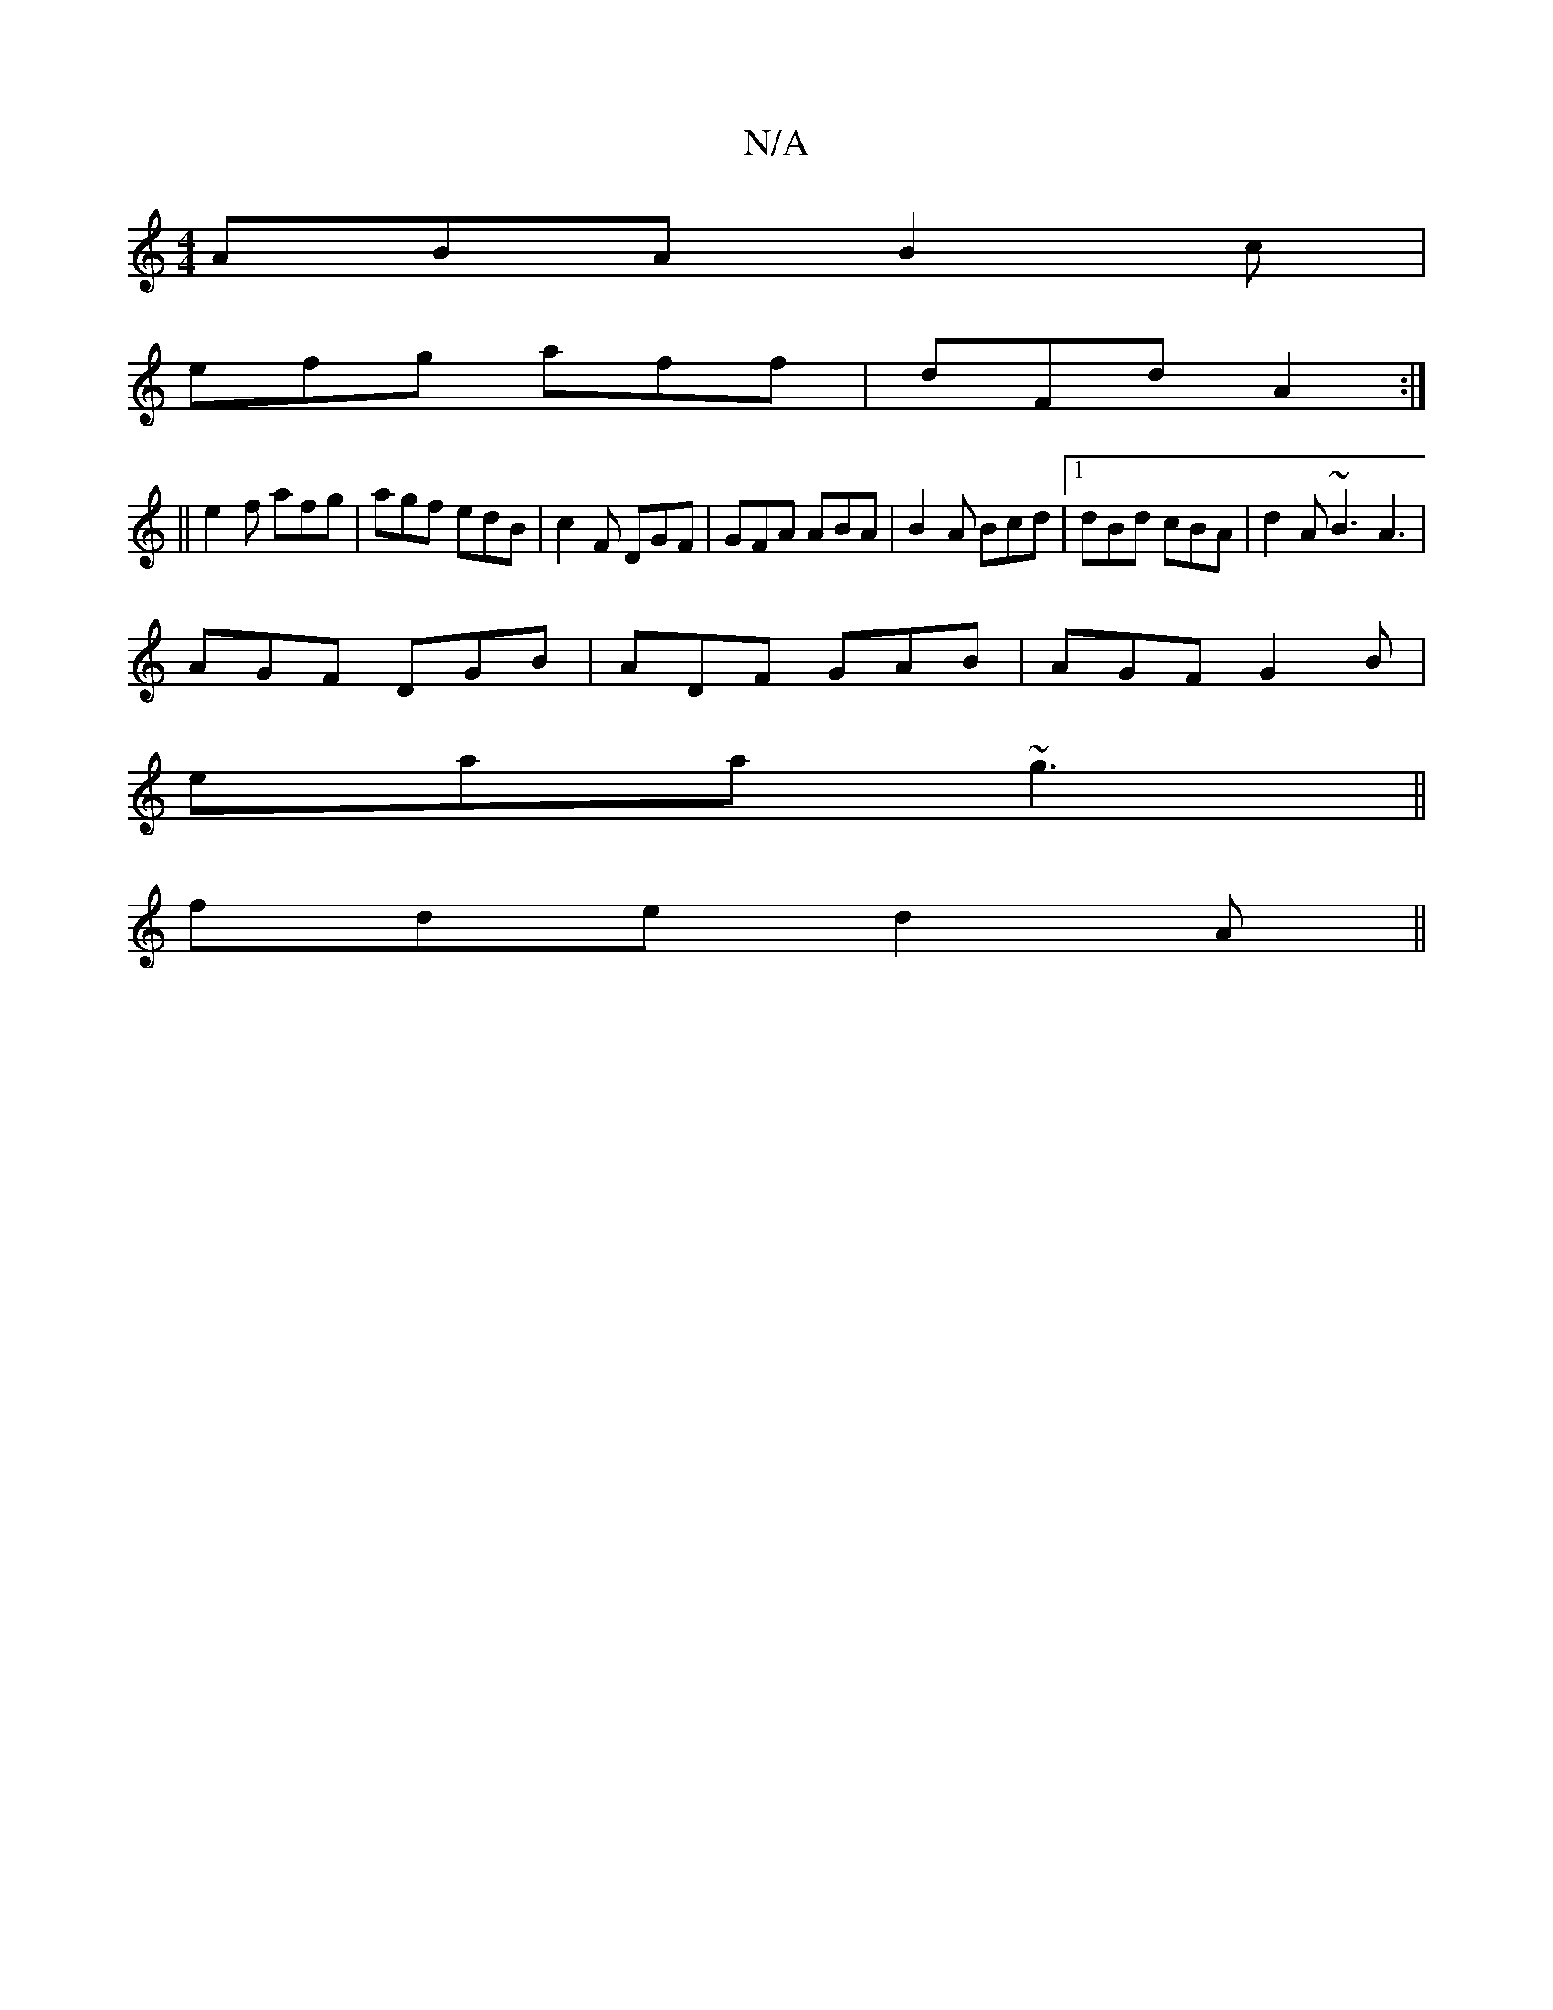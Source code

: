 X:1
T:N/A
M:4/4
R:N/A
K:Cmajor
 ABA B2c |
efg aff | dFd A2 :|
|| e2f afg | agf edB |c2F DGF | GFA ABA | B2A Bcd |1 dBd cBA | d2A ~B3 A3 |
AGF DGB|ADF GAB|AGF G2B|
eaa ~g3||
fde d2A ||

|: Bc | d3 B2 B |1 cBA ecA | def g3 :|2 f3e |
